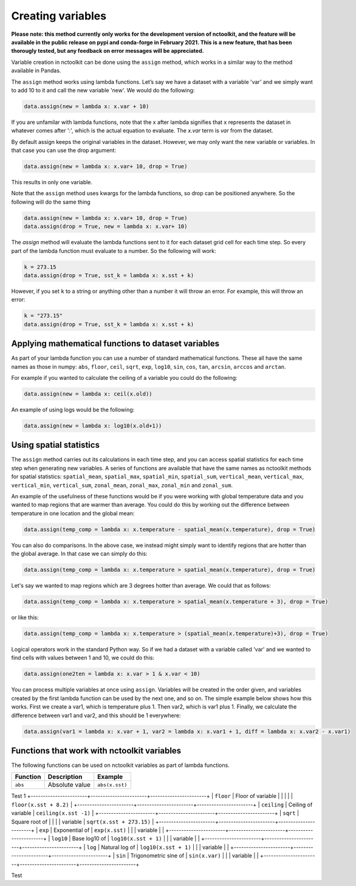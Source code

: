 Creating variables
==================

**Please note: this method currently only works for the development
version of nctoolkit, and the feature will be available in the public
release on pypi and conda-forge in February 2021. This is a new feature,
that has been thorougly tested, but any feedback on error messages will
be appreciated.**

Variable creation in nctoolkit can be done using the ``assign`` method,
which works in a similar way to the method available in Pandas. 


The ``assign`` method works using lambda functions. Let’s say we have a
dataset with a variable 'var' and we simply want to add 10 to it and call
the new variable 'new'. We would do the following:

.. code:: ipython3

    data.assign(new = lambda x: x.var + 10)

If you are unfamilar with lambda functions, note that the x after lambda 
signifies that x represents the dataset in whatever comes after ':', which
is the actual equation to evaluate. The `x.var` term is `var` from the dataset.

By default assign keeps the original variables in the dataset.  However, we may 
only want the new variable or variables. In that case you can use the drop argument:

.. code:: ipython3

    data.assign(new = lambda x: x.var+ 10, drop = True)

This results in only one variable.

Note that the ``assign`` method uses kwargs for the lambda functions, so
drop can be positioned anywhere. So the following will do the same thing

.. code:: ipython3

    data.assign(new = lambda x: x.var+ 10, drop = True)
    data.assign(drop = True, new = lambda x: x.var+ 10)

The `assign` method will evaluate the lambda functions sent to it for 
each dataset grid cell for each time step. So every part of the lambda function
must evaluate to a number. So the following will work:

.. code:: ipython3

    k = 273.15
    data.assign(drop = True, sst_k = lambda x: x.sst + k)

However, if you set ``k`` to a string or anything other than a number it
will throw an error. For example, this will throw an error:

.. code:: ipython3

    k = "273.15"
    data.assign(drop = True, sst_k = lambda x: x.sst + k)

Applying mathematical functions to dataset variables
----------------------------------------------------

As part of your lambda function you can use a number of standard
mathematical functions. These all have the same names as those in numpy:
``abs``, ``floor``, ``ceil``, ``sqrt``, ``exp``, ``log10``, ``sin``,
``cos``, ``tan``, ``arcsin``, ``arccos`` and ``arctan``.

For example if you wanted to calculate the ceiling of a variable you
could do the following:

.. code:: ipython3

    data.assign(new = lambda x: ceil(x.old))

An example of using logs would be the following:


.. code:: ipython3

    data.assign(new = lambda x: log10(x.old+1))


Using spatial statistics
------------------------

The ``assign`` method carries out its calculations in each time step,
and you can access spatial statistics for each time step when generating
new variables. A series of functions are available that have the same
names as nctoolkit methods for spatial statistics: ``spatial_mean``,
``spatial_max``, ``spatial_min``, ``spatial_sum``, ``vertical_mean``,
``vertical_max``, ``vertical_min``, ``vertical_sum``, ``zonal_mean``,
``zonal_max``, ``zonal_min`` and ``zonal_sum``.

An example of the usefulness of these functions would be if you were working
with global temperature data and you wanted to map regions that are warmer than average.
You could do this by working out the difference between temperature in one location
and the global mean:

.. code:: ipython3

    data.assign(temp_comp = lambda x: x.temperature - spatial_mean(x.temperature), drop = True)

You can also do comparisons. In the above case, we instead might simply want to identify regions
that are hotter than the global average. In that case we can simply do this:

.. code:: ipython3

    data.assign(temp_comp = lambda x: x.temperature > spatial_mean(x.temperature), drop = True)

Let's say we wanted to map regions which are 3 degrees hotter than average. We could that as follows:

.. code:: ipython3

    data.assign(temp_comp = lambda x: x.temperature > spatial_mean(x.temperature + 3), drop = True)

or like this:

.. code:: ipython3

    data.assign(temp_comp = lambda x: x.temperature > (spatial_mean(x.temperature)+3), drop = True)

Logical operators work in the standard Python way. So if we had a dataset with a variable called 'var'
and we wanted to find cells with values between 1 and 10, we could do this:

.. code:: ipython3

    data.assign(one2ten = lambda x: x.var > 1 & x.var < 10) 


You can process multiple variables at once using ``assign``. Variables
will be created in the order given, and variables created by the first
lambda function can be used by the next one, and so on. The simple
example below shows how this works. First we create a var1, which is
temperature plus 1. Then var2, which is var1 plus 1. Finally, we
calculate the difference between var1 and var2, and this should be 1
everywhere:

.. code:: ipython3

    data.assign(var1 = lambda x: x.var + 1, var2 = lambda x: x.var1 + 1, diff = lambda x: x.var2 - x.var1)

Functions that work with nctoolkit variables
--------------------------------------------

The following functions can be used on nctoolkit variables as part of
lambda functions.

+-----------------------+-----------------------+-----------------------+
| Function              | Description           | Example               |
+=======================+=======================+=======================+
| ``abs``               | Absolute value        | ``abs(x.sst)``        |
+-----------------------+-----------------------+-----------------------+

Test 1
+-----------------------+-----------------------+-----------------------+
| ``floor``             | Floor of variable     |                        |
|                       |                       | ``floor(x.sst + 8.2)`` |
+-----------------------+-----------------------+-----------------------+
| ``ceiling``           | Ceiling of variable   | ``ceiling(x.sst -1)`` |
+-----------------------+-----------------------+-----------------------+
| ``sqrt``              | Square root of        |                          |
|                       | variable              | ``sqrt(x.sst + 273.15)`` |
+-----------------------+-----------------------+-----------------------+
| ``exp``               | Exponential of        | ``exp(x.sst)``        |
|                       | variable              |                       |
+-----------------------+-----------------------+-----------------------+
| ``log10``             | Base log10 of         | ``log10(x.sst + 1)``  |
|                       | variable              |                       |
+-----------------------+-----------------------+-----------------------+
| ``log``               | Natural log of        | ``log10(x.sst + 1)``  |
|                       | variable              |                       |
+-----------------------+-----------------------+-----------------------+
| ``sin``               | Trigonometric sine of | ``sin(x.var)``        |
|                       | variable              |                       |
+-----------------------+-----------------------+-----------------------+

Test


+-----------------------+-----------------------+-----------------------+
| Function              | Description           | Example               |
+=======================+=======================+=======================+
| ``cos``               | Trigonometric cosine  | ``cos(x.var)``        |
|                       | of variable           |                       |
+-----------------------+-----------------------+-----------------------+
| ``tan``               | Trigonometric tangent | ``tan(x.var)``        |
|                       | of variable           |                       |
+-----------------------+-----------------------+-----------------------+
| ``spatial_mean``      | Spatial mean of       |                         |
|                       | variable at time-step | ``spatial_mean(x.var)`` |
+-----------------------+-----------------------+-----------------------+
| ``spatial_max``       | Spatial max of        |                        |
|                       | variable at time-step | ``spatial_max(x.var)`` |
+-----------------------+-----------------------+-----------------------+
| ``spatial_min``       | Spatial min of        |                        |
|                       | variable at time-step | ``spatial_min(x.var)`` |
+-----------------------+-----------------------+-----------------------+
| ``spatial_sum``       | Spatial sum of        |                        |
|                       | variable at time-step | ``spatial_sum(x.var)`` |
+-----------------------+-----------------------+-----------------------+
| ``zonal_mean``        | Zonal mean of         | ``zonal_mean(x.var)`` |
|                       | variable at time-step |                       |
+-----------------------+-----------------------+-----------------------+
| ``zonal_max``         | Zonal max of variable | ``zonal_max(x.var)``  |
|                       | at time-step          |                       |
+-----------------------+-----------------------+-----------------------+
| ``zonal_min``         | Zonal min of variable | ``zonal_min(x.var)``  |
|                       | at time-step          |                       |
+-----------------------+-----------------------+-----------------------+
| ``zonal_sum``         | Zonal sum of variable | ``zonal_sum(x.var)``  |
|                       | at time-step          |                       |
+-----------------------+-----------------------+-----------------------+
| ``isnan``             | Is variable a missing | ``isnan(x.var)``      |
|                       | value/NA?             |                       |
+-----------------------+-----------------------+-----------------------+
| ``cell_area``         | Area of grid-cell     | ``cell_area(x.var)``  |
|                       | (m2)                  |                       |
+-----------------------+-----------------------+-----------------------+
| ``isnan``             | Is variable a missing | ``isnan(x.var)``      |
|                       | value/NA?             |                       |
+-----------------------+-----------------------+-----------------------+
| ``level``             | Vertical level of     | ``level(x.var)``      |
|                       | variable. Example:    |                       |
|                       | depth in ocean data.  |                       |
+-----------------------+-----------------------+-----------------------+
| ``timestep``          | Time step of          | ``timestep(x.var)``   |
|                       | variable. Using       |                       |
|                       | Python indexing.      |                       |
+-----------------------+-----------------------+-----------------------+
| ``longitude``         | Longitude of the grid | ``longitude(x.var)``  |
|                       | cell                  |                       |
+-----------------------+-----------------------+-----------------------+
| ``latitude``          | Latitude of the grid  | ``latitude(x.var)``   |
|                       | cell                  |                       |
+-----------------------+-----------------------+-----------------------+
| ``year``              | Year of the variable  | ``year(x.var)``       |
+-----------------------+-----------------------+-----------------------+
| ``month``             | Month of the variable | ``month(x.var)``      |
+-----------------------+-----------------------+-----------------------+
| ``day``               | Day of the month of   | ``day(x.var)``        |
|                       | the variable          |                       |
+-----------------------+-----------------------+-----------------------+
| ``hour``              | Hour of the day of    | ``hour(x.var)``       |
|                       | the variable          |                       |
+-----------------------+-----------------------+-----------------------+

